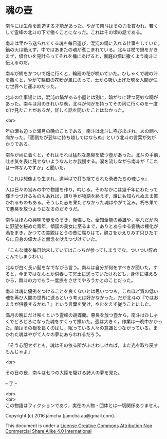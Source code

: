 #+OPTIONS: toc:nil
#+OPTIONS: \n:t

* 魂の壺
 
  南斗には生命を創造する才能があった。やがて南斗はその力を買われ，若く
  して霊峰の北斗の下で働くことになった。これはその頃の話である。

  南斗は里から送られてくる魂を毎日運び，混沌の鍋に入れる仕事をしていた。
  鍋の火は絶えず，中ではあまたの魂が煮こまれている。北斗は杖で鍋をかき
  まぜ，頃合いを見計らってそれを桶にあげると，裏庭の畑に撒くよう南斗に
  伝えるのだ。

  南斗が桶をかついで畑に行くと，輪廻の花が咲いていた。ひしゃくで魂の汁
  を撒くと，やがて輪廻の花粉が風にのって，土から吸い上げた魂を人間が住
  む世界へと運ぶのだった。

  北斗の仕事場には，混沌の鍋がある小屋とは別に，暗がりに建つ奇妙な祠が
  あった。南斗は月のきれいな晩，北斗が何かを持ってその祠に行くのを一度
  だけ見たことがあるが，詳しく話を聞いたことはなかった。

  <br>

  年の瀬も迫った満月の晩のことである。南斗は北斗に呼び出され，あの祠へ
  向かった。『面倒だが翌年に持ち越してはならぬ』という北斗の言葉が気が
  かりである。

  南斗が祠に着くと，それはそれは猛烈な悪臭を放つ壺があった。北斗の手前，
  吐き気を表に見せないようなんとか我慢する。涙を流しながら南斗が「これ
  は一体なんですか」と聞いた。

  『これは想像より生まれ，道半ばで打ち捨てられた勇者たちの魂じゃ』

  人は日々の営みの中で物語を作り，吟じる。そのなかには幾千年にわたって
  輝きつづけるものもあれば，語り手が物語を終えず，誰にも知られぬまま置
  かれるものもある。そうした志を果たせなかった魂はやがて淀み，朽ち果て
  て悪臭を放つようになるのだそうだ。

  南斗はほんの興味で壺をのぞき，後悔した。全知全能の英雄や，平凡だが内
  に野望を秘めた青年，傾国の美女に至るまで，ありとあらゆる妄執の権化が
  渦をまき，かつての美貌はとうの昔に腐りはて，醜さをかえりみず只ひたす
  らに自身の偉大さと無念を吠えつづけていた。

  『こんな魂を毎日始末していてはこっちが参ってしまうでな。ついつい貯め
  こんでしまうわい』

  北斗が白く長い髭をなでながら言う。南斗は自分が何をすべきか聞いた。す
  ると，今まではなんとか供養して冥土に送っていたけれども，身体に堪える
  から，南斗の力でもう一度旅をさせてやろうかとのことだった。

  南斗は魂に優劣をつけることを良くないとは思いつつも，これほど質の低い
  魂を再び人間の世界に送るという考えは好かなかった。だが北斗の『ではお
  まえが供養するかね？』という言葉を受け，やむをえず従うことにした。

  満月の晩にだけ咲くという霊峰の胡蝶蘭。悪臭を放つ壺から，南斗はひしゃ
  くでどろどろになった魂をすくって撒いた。壺は大きく，作業は一晩中かかっ
  た。蘭はその根を長くのばし，眠っている人々の意識とつながっている。ま
  かれた魂はやがて人々の夢にあらわれるだろう。

  『そう心配せずとも，魂はその依る所がふさわしければ，また光を取り戻す
  もんじゃよ』

  <br>

  その日の夜，南斗は七つの大陸を駆ける詩人の夢を見た。

  -- 了 --

  <br>
  <br>
  この物語はフィクションであり，実在の人物・団体とは一切関係ありません。

  Copyright (c) 2016 jamcha (jamcha.aa@gmail.com).

  This document is under a [[http://creativecommons.org/licenses/by-nc-sa/4.0/deed][License Creative Commons Attribution Non Commercial Share Alike 4.0 International]]

  [[http://creativecommons.org/licenses/by-nc-sa/4.0/deed][file:http://i.creativecommons.org/l/by-nc-sa/3.0/80x15.png]]

